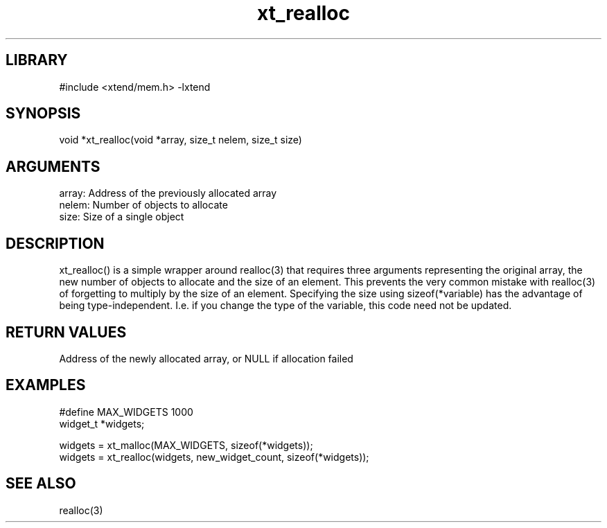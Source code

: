 \" Generated by c2man from xt_realloc.c
.TH xt_realloc 3

.SH LIBRARY
\" Indicate #includes, library name, -L and -l flags
#include <xtend/mem.h>
-lxtend

\" Convention:
\" Underline anything that is typed verbatim - commands, etc.
.SH SYNOPSIS
.PP
void    *xt_realloc(void *array, size_t nelem, size_t size)

.SH ARGUMENTS
.nf
.na
array:  Address of the previously allocated array
nelem:  Number of objects to allocate
size:   Size of a single object
.ad
.fi

.SH DESCRIPTION

xt_realloc() is a simple wrapper around realloc(3) that requires three
arguments representing the original array, the new number of objects
to allocate and the size of an element.  This prevents the very
common mistake with realloc(3) of forgetting to multiply by the size
of an element.
Specifying the size using sizeof(*variable) has the advantage of
being type-independent.  I.e. if you change the type of the variable,
this code need not be updated.

.SH RETURN VALUES

Address of the newly allocated array, or NULL if allocation failed

.SH EXAMPLES
.nf
.na

#define     MAX_WIDGETS 1000
widget_t    *widgets;

widgets = xt_malloc(MAX_WIDGETS, sizeof(*widgets));
...
widgets = xt_realloc(widgets, new_widget_count, sizeof(*widgets));
.ad
.fi

.SH SEE ALSO

realloc(3)
